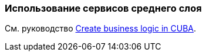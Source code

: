 [[using_services_recipe]]
=== Использование сервисов среднего слоя

См. руководство https://www.cuba-platform.com/guides/create-business-logic-in-cuba[Create business logic in CUBA].